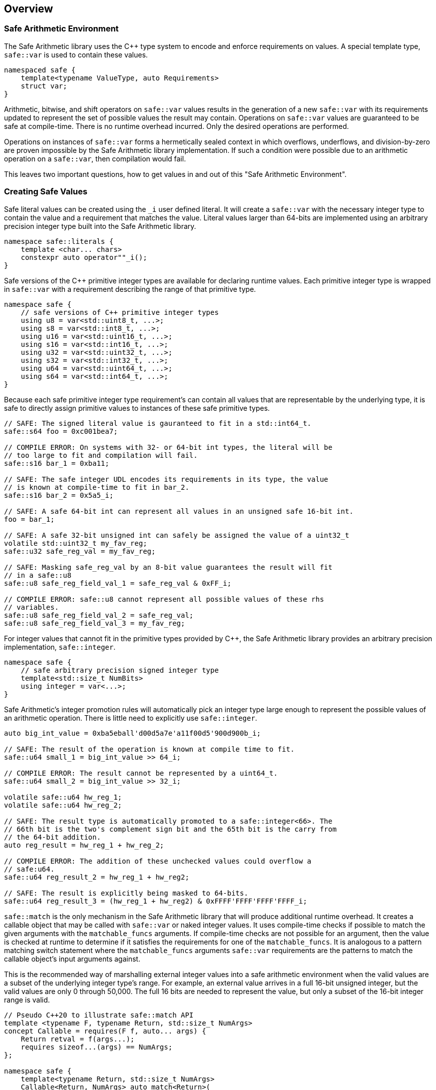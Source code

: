 
== Overview

=== Safe Arithmetic Environment

The Safe Arithmetic library uses the C++ type system to encode and enforce
requirements on values. A special template type, `safe::var` is used to contain
these values.

```c++
namespaced safe {
    template<typename ValueType, auto Requirements>
    struct var;
}
```

Arithmetic, bitwise, and shift operators on `safe::var` values results in
the generation of a new `safe::var` with its requirements updated to represent
the set of possible values the result may contain. Operations on `safe::var`
values are guaranteed to be safe at compile-time. There is no runtime overhead
incurred. Only the desired operations are performed.

Operations on instances of `safe::var` forms a hermetically sealed context in
which overflows, underflows, and division-by-zero are proven impossible by
the Safe Arithmetic library implementation. If such a condition were possible
due to an arithmetic operation on a `safe::var`, then compilation would fail.

This leaves two important questions, how to get values in and out of this "Safe
Arithmetic Environment".

=== Creating Safe Values

Safe literal values can be created using the `_i` user defined literal. It will
create a `safe::var` with the necessary integer type to contain the value and
a requirement that matches the value. Literal values larger than 64-bits are
implemented using an arbitrary precision integer type built into the Safe
Arithmetic library.

```c++
namespace safe::literals {
    template <char... chars>
    constexpr auto operator""_i();
}
```

Safe versions of the C++ primitive integer types are available for declaring
runtime values. Each primitive integer type is wrapped in `safe::var` with a
requirement describing the range of that primitive type.

```c++
namespace safe {
    // safe versions of C++ primitive integer types
    using u8 = var<std::uint8_t, ...>;
    using s8 = var<std::int8_t, ...>;
    using u16 = var<std::uint16_t, ...>;
    using s16 = var<std::int16_t, ...>;
    using u32 = var<std::uint32_t, ...>;
    using s32 = var<std::int32_t, ...>;
    using u64 = var<std::uint64_t, ...>;
    using s64 = var<std::int64_t, ...>;
}
```

Because each safe primitive integer type requirement's can contain all values
that are representable by the underlying type, it is safe to directly assign
primitive values to instances of these safe primitive types.

```c++
// SAFE: The signed literal value is gauranteed to fit in a std::int64_t.
safe::s64 foo = 0xc001bea7;

// COMPILE ERROR: On systems with 32- or 64-bit int types, the literal will be
// too large to fit and compilation will fail.
safe::s16 bar_1 = 0xba11;

// SAFE: The safe integer UDL encodes its requirements in its type, the value
// is known at compile-time to fit in bar_2.
safe::s16 bar_2 = 0x5a5_i;

// SAFE: A safe 64-bit int can represent all values in an unsigned safe 16-bit int.
foo = bar_1;

// SAFE: A safe 32-bit unsigned int can safely be assigned the value of a uint32_t
volatile std::uint32_t my_fav_reg;
safe::u32 safe_reg_val = my_fav_reg;

// SAFE: Masking safe_reg_val by an 8-bit value guarantees the result will fit
// in a safe::u8
safe::u8 safe_reg_field_val_1 = safe_reg_val & 0xFF_i;

// COMPILE ERROR: safe::u8 cannot represent all possible values of these rhs
// variables.
safe::u8 safe_reg_field_val_2 = safe_reg_val;
safe::u8 safe_reg_field_val_3 = my_fav_reg;
```

For integer values that cannot fit in the primitive types provided by C++, the
Safe Arithmetic library provides an arbitrary precision implementation,
`safe::integer`.

```c++
namespace safe {
    // safe arbitrary precision signed integer type
    template<std::size_t NumBits>
    using integer = var<...>;
}
```

Safe Arithmetic's integer promotion rules will automatically pick an integer
type large enough to represent the possible values of an arithmetic operation.
There is little need to explicitly use `safe::integer`.

```c++
auto big_int_value = 0xba5eball'd00d5a7e'a11f00d5'900d900b_i;

// SAFE: The result of the operation is known at compile time to fit.
safe::u64 small_1 = big_int_value >> 64_i;

// COMPILE ERROR: The result cannot be represented by a uint64_t.
safe::u64 small_2 = big_int_value >> 32_i;

volatile safe::u64 hw_reg_1;
volatile safe::u64 hw_reg_2;

// SAFE: The result type is automatically promoted to a safe::integer<66>. The
// 66th bit is the two's complement sign bit and the 65th bit is the carry from
// the 64-bit addition.
auto reg_result = hw_reg_1 + hw_reg_2;

// COMPILE ERROR: The addition of these unchecked values could overflow a
// safe:u64.
safe::u64 reg_result_2 = hw_reg_1 + hw_reg2;

// SAFE: The result is explicitly being masked to 64-bits.
safe::u64 reg_result_3 = (hw_reg_1 + hw_reg2) & 0xFFFF'FFFF'FFFF'FFFF_i;
```


`safe::match` is the only mechanism in the Safe Arithmetic library that will
produce additional runtime overhead. It creates a callable object that may be
called with `safe::var` or naked integer values. It uses compile-time checks
if possible to match the given arguments with the `matchable_funcs` arguments.
If compile-time checks are not possible for an argument, then the value is
checked at runtime to determine if it satisfies the requirements for one of the
`matchable_funcs`. It is analogous to a pattern matching switch statement where
the `matchable_funcs` arguments `safe::var` requirements are the patterns to
match the callable object's input arguments against.

This is the recommended way of marshalling external integer values into a safe
arithmetic environment when the valid values are a subset of the underlying
integer type's range. For example, an external value arrives in a full 16-bit
unsigned integer, but the valid values are only 0 through 50,000. The full
16 bits are needed to represent the value, but only a subset of the 16-bit
integer range is valid.

```c++
// Pseudo C++20 to illustrate safe::match API
template <typename F, typename Return, std::size_t NumArgs>
concept Callable = requires(F f, auto... args) {
    Return retval = f(args...);
    requires sizeof...(args) == NumArgs;
};

namespace safe {
    template<typename Return, std::size_t NumArgs>
    Callable<Return, NumArgs> auto match<Return>(
        Callable<Return, NumArgs> auto... matchable_funcs,
        Callable<Return, 0> auto default_func
    );
}
```

The operation of `safe::match` is easier to understand with some examples.

```c++
// Hardware register reporting a count of some event type.
volatile std::uint32_t event_counter_hw_reg;

// Hardware register representing the event type being reported.
volatile std::uint32_t event_type_hw_reg;

// Firmware array keeping track of updated event counts.
safe::array<safe::u16, 17> event_counts{};

constexpr auto process_event_count = safe::match<void>(
    [](
        safe::ival_u32<0, 1023> event_count,
        safe::ival_u32<0, 16> event_type
    ){
        auto const prev_count = event_counts[event_type];
        auto const new_count = prev_count + event_count;

        // this example is making the implementation choice of saturating the
        // event count to prevent overflow and rollover.
        event_counts[event_type] = max(new_count, std::numeric_limits<safe::u16>::max());
    },

    // Multiple functions with different requirements for parameters may be
    // passed in. The first function whose argument requirements are satisified
    // by the runtime argument values is executed. The last function must be
    // the default handler and is only executed if no prior match is found.

    [](){
        // default action, handle error condition as desired
    }
);

// Hardware triggers this interrupt every time a new event count is ready to
// be processed.
void event_count_interrupt_handler() {
    process_event_count(event_counter_hw_reg, event_type_hw_reg);
}
```

`safe::match` is a powerful tool that is discussed in more detail in the
reference section.

The final method of introducing values into the safe arithmetic environment is
through `unsafe_cast<T>(value)`. It bypasses all compile-time and runtime
safety checks and depends on the value to be proven to satisfy the requirements
of `T` using mechanisms outside the visibility and scope of the Safe Arithmetic
library. Its use is highly discouraged. The name is chosen to cause an uneasy
feeling in programmers and clearly signal a red flag for code reviewers.

```c++
template<typename T>
T unsafe_cast(auto value);
```

`unsafe_cast<T>(value)` is used within the Safe Arithmetic library to ferry
values into instances of `safe::var` after proving it is safe to do so. It is
necessary for the library's construction.

As always, an example is useful to illustrate how to use a particular function.

```c++
std::uint16_t some_function();
void do_something_useful(safe::ival_u32<0, 1024> useful_value);

// VERY DANGEROUS: Don't do this!
auto dangerous_value = unsafe_cast<safe::ival_u32<0, 1024>>(some_function());
do_something_useful(dangerous_value);

// SAFE: Use safe::match instead. This will only call 'do_something_useful'
// if the result of 'some_function' satisfies the requirements on
// 'useful_value'. If it doesn't match, the default callable will be invoked.
safe::match<void>(do_something_useful, [](){})(some_function());

// SAFE: Don't use unsafe_cast<T>(value), try almost everything else first.
```

If you find a case where you feel you must use `unsafe_cast`, then maybe there
is a gap in the Safe Arithmetic API or an algorithm that is missing. Please let
us know by filing an issue.

=== Extracting Safe Values

Extracting values out of the safe arithmetic environment is not dangerous or
unsafe in itself, but it is important to be explicit when doing so.
`safe_cast<T>(value)` is used to extract integer values out of `safe::vars`.
It is an acknowledgement by the programmer they are leaving the safe
environment and must now take on the burden of ensuring safe arithmetic
operations manually. It is also a clear indication for code reviewers to take a
more critical look at any following integer operations.

```c++
template<typename T>
T safe_cast(auto value);

safe::ival_s32<-1000, 1000> my_safe_value = 42_i;

// SAFE: It's OK to use safe_cast to assign to a wider primitive type
auto innocent_value = safe_cast<std::int32_t>(my_safe_value);

// COMPILE ERROR: A narrowing conversion is not allowed by safe_cast
auto another_innocent = safe_cast<std::int8_t>(my_safe_value);
```


=== Safe Arithmetic Requirements DSL

The Requirements Domain-Specific Language is used to define the set of valid
values for a `safe::var<T, Requirements>` templated type. `safe_numerics` and
`bounded::integer` both use interval arithmetic at compile time to track the
set of valid values. The Safe Arithmetic library works with intervals, sets,
tristate bitmasks, and set operators like union, intersection, and difference
to define arbitrary requirements on values. Just like `safe_numerics` and
`bounded::integer`, it will calculate the new set of possible values for any
arithmetic, bitwise, or shift operation.

Since interval requirements are commonly used, there are convenience types for
creating them:

```c++
safe::ival_s32<-100, 100> small_number{};
```

Which is equivalent to the following:

```c++
safe::var<std::int32_t, safe::ival<-100, 100>> small_number = 0_i;
```

If we want to exclude '0' from the range, the DSL allows us to do that:

```c++
using safe::ival;
safe::var<std::int32_t, ival<-100, -1> || ival<1, 100>> small_nonzero_number = 1_i;
```

This enables the library to protect against divide-by-zero at compile-time. The
division operator function arguments require the divisor to be non-zero.

```c++
// COMPILE ERROR: small_number _might_ be zero
auto result_1 = 10_i / small_number;

// SAFE: small_nonzero_number is guaranteed to be non-zero.
auto result_2 = 10_i / small_nonzero_number;
```

The DSL can be used by itself, outside of `safe::var`. This can be helpful to
illustrate the rules and capabilities of the DSL itself.

The assignment operator and constructors for `safe::var<T, Req>` that accept
another `safe::var<RhsT, RhsReq>` use set inequality operators to determine
whether it is safe or not. The right-hand-side argument's requirements must
be a subset of the left-hand-side target.

```c++
using safe::ival;

constexpr auto non_zero_req = ival<-100, -1> || ival<1, 100>;
constexpr auto small_num_req = ival<-100, 100>;

// The `<=` operator is used for 'is subset of'
static_assert(non_zero_req <= small_num_req);

safe::var<std:int32_t, non_zero_req> non_zero = 1_i;

// The `<=` operator ensures this assignment is safe at compile-time
safe::var<std::int32_t, small_num_req> small_num = non_zero;
```

When any operation is performed on a `safe::var` instance, the mirror operation
is performed on the requirements.

```c++
using safe::ival;

constexpr auto one_to_ten_req = ival<1, 10>;
constexpr auto non_zero_req = ival<-100, -1> || ival<1, 100>;

safe::var<std:int32_t, non_zero_req> a = 42_i;
safe::var<std:int32_t, one_to_ten_req> b = 3_i;

auto c = a * b;

// runtime value is updated as expected
assert(c == 126_i);

// static requirements are also updated as expected
static_assert(c.requirement == ival<-1000, -1> || ival<1, 1000>);
```

==== Requirement DSL Primitives

|===
|Name |Definition |{cpp} | Description

|Interval
|stem:[[a, b]]
| ```safe::ival<a, b>```
| A set of values from a to b, inclusive.

|Set
|stem:[{a, b, c, ...}]
| ```safe::set<a, b, c, ...>```
| A set of explicitly defined values.

|Mask
|
stem:[{x in NN \| 0 <= x < 2^n ^^ (x\ \&\ ~V) = C))}]

| ```safe::mask<V, C>```
| V is the variable bits mask. C is the constant bits mask. `safe::mask`
produces a set of integers where the binary digits match C if the corresponding
digits of V are unset. The binary digit places that are set in V are
unconstrained in the elements of the produced set.

|===


==== Requirement DSL Operators

|===
|Name |Definition |{cpp} Operator | Description

|Subset
|stem:[A subseteq B]
| ```A {lt}= B```
| Test if A is a subset of B.

|Superset
|stem:[A supe B]
| ```A >= B```
| Test if A is a superset of B.

|Set Equality
|stem:[A = B]
| ```A == B```
| Test if A and B contain identical elements.

|Set Inequality
|stem:[A != B]
| ```A != B```
| Test if A and B do not contain identical elements.

|Set Union
|stem:[A uu B]
| ```A \|\| B```
| Set of all elements in A and B.

|Set Intersection
|stem:[A nn B]
| ```A && B```
| Set of common elements in A and B.

|Addition
|stem:[{a + b \| a in A, b in B}]
|```A + B```
| Set of product pairs of A and B added.

|Subtraction
|stem:[{a - b \| a in A, b in B}]
|```A - B```
| Set of product pairs of A and B subtracted.

|Multiplication
|stem:[{a * b \| a in A, b in B}]
|```A * B```
| Set of product pairs of A and B multiplied.

|Division
|stem:[{a / b \| a in A, b in B}]
|```A / B```
| Set of product pairs of A and B divided.

|Modulo
|stem:[{a % b \| a in A, b in B}]
|```A % B```
| Set of product pairs of A and B modulo.

|Absolute Value
|stem:[{\|a\| \| a in A}]
|```abs(A)```
| Set of the absolute value of all elements in A.

|Minimum Value
|stem:[{min(a, b) \| a in A, b in B}]
|```min(A, B)```
| Set of the minimum of each product pair of A and B.

|Maximum Value
|stem:[{max(a, b) \| a in A, b in B}]
|```max(A, B)```
| Set of the maximum of each product pair of A and B.

|Bitwise AND
|stem:[{a\ &\ b \| a in A, b in B}]
|```A & B```
| Set of product pairs of A and B bitwise ANDed.

|Bitwise OR
|stem:[{a \| b \ \|\ a in A, b in B}]
|```A \| B```
| Set of product pairs of A and B bitwise ORed.

|Bitwise XOR
|stem:[{a\ o+\ b \| a in A, b in B}]
|```A ^ B```
| Set of product pairs of A and B bitwise XORed.

|Bitwise NOT
|stem:[{~a \| a in A}]
|```~A```
| Bitwise NOT of all elements in A.

|Bitwise Shift Left
|stem:[{a " << " b \| a in A, b in B}]
|```A << B```
| Set of product pairs of A and B bitwise shifted left.

|Bitwise Shift Right
|stem:[{a " >> " b \| a in A, b in B}]
|```A >> B```
| Set of product pairs of A and B bitwise shifted right.
|===

